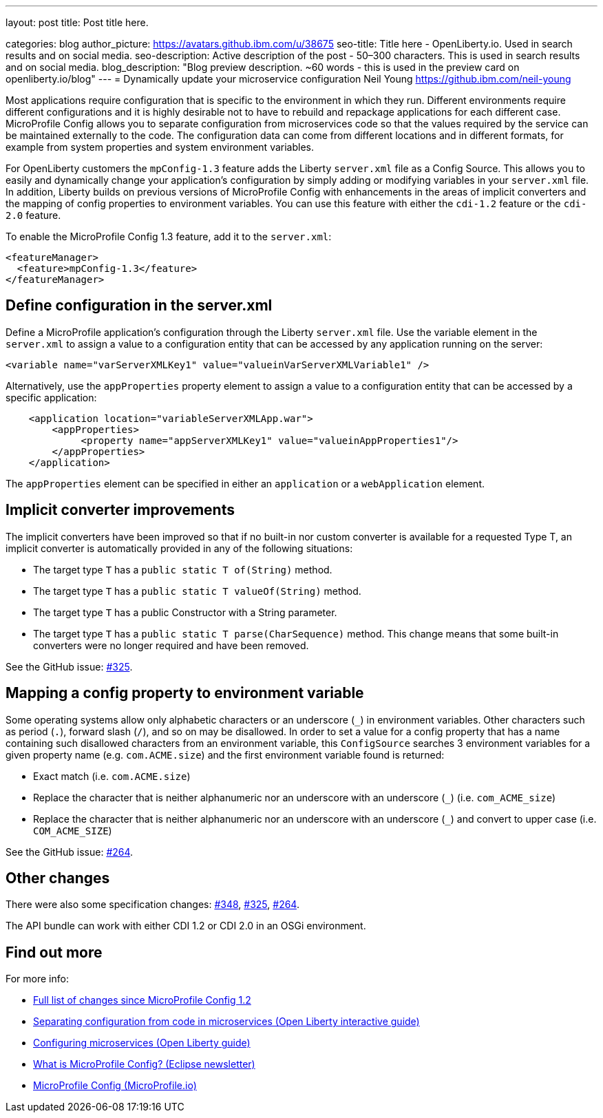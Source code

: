 ---
layout: post
title: Post title here.

categories: blog
author_picture: https://avatars.github.ibm.com/u/38675
seo-title: Title here - OpenLiberty.io. Used in search results and on social media.
seo-description: Active description of the post - 50–300 characters. This is used in search results and on social media.
blog_description: "Blog preview description. ~60 words - this is used in the preview card on openliberty.io/blog"
---
= Dynamically update your microservice configuration
Neil Young <https://github.ibm.com/neil-young>

Most applications require configuration that is specific to the environment in which they run. Different environments require different configurations and it is highly desirable not to have to rebuild and repackage applications for each different case. MicroProfile Config allows you to separate configuration from microservices code so that the values required by the service can be maintained externally to the code. The configuration data can come from different locations and in different formats, for example from system properties and system environment variables.

For OpenLiberty customers the `mpConfig-1.3` feature adds the Liberty `server.xml` file as a Config Source. This allows you to easily and dynamically change your application’s configuration by simply adding or modifying variables in your `server.xml` file. In addition, Liberty builds on previous versions of MicroProfile Config with enhancements in the areas of implicit converters and the mapping of config properties to environment variables. You can use this feature with either the `cdi-1.2` feature or the `cdi-2.0` feature.

To enable the MicroProfile Config 1.3 feature, add it to the `server.xml`:

[source,xml]
----
<featureManager>
  <feature>mpConfig-1.3</feature>
</featureManager>
----

== Define configuration in the server.xml

Define a MicroProfile application's configuration through the Liberty `server.xml` file. Use the variable element in the `server.xml` to assign a value to a configuration entity that can be accessed by any application running on the server:

[source,xml]
----
<variable name="varServerXMLKey1" value="valueinVarServerXMLVariable1" />
----

Alternatively, use the `appProperties` property element to assign a value to a configuration entity that can be accessed by a specific application:
 
[source,xml]
----
    <application location="variableServerXMLApp.war">
        <appProperties>
             <property name="appServerXMLKey1" value="valueinAppProperties1"/>
        </appProperties>
    </application>
----

The `appProperties` element can be specified in either an `application` or a `webApplication` element.


== Implicit converter improvements

The implicit converters have been improved so that if no built-in nor custom converter is available for a requested Type T, an implicit converter is automatically provided in any of the following situations:

* The target type `T` has a `public static T of(String)` method.
* The target type `T` has a `public static T valueOf(String)` method.
* The target type `T` has a public Constructor with a String parameter.
* The target type `T` has a `public static T parse(CharSequence)` method. This change means that some built-in converters were no longer required and have been removed.


See the GitHub issue: https://github.com/eclipse/microprofile-config/issues/325[#325].

== Mapping a config property to environment variable

Some operating systems allow only alphabetic characters or an underscore (`_`) in environment variables. Other characters such as period (`.`), forward slash (`/`), and so on may be disallowed. In order to set a value for a config property that has a name containing such disallowed characters from an environment variable, this `ConfigSource` searches 3 environment variables for a given property name (e.g. `com.ACME.size`) and the first environment variable found is returned:

* Exact match (i.e. `com.ACME.size`)
* Replace the character that is neither alphanumeric nor an underscore with an underscore (`_`) (i.e. `com_ACME_size`)
* Replace the character that is neither alphanumeric nor an underscore with an underscore (`_`) and convert to upper case (i.e. `COM_ACME_SIZE`)


See the GitHub issue: https://github.com/eclipse/microprofile-config/issues/264[#264].

== Other changes

There were also some specification changes: https://github.com/eclipse/microprofile-config/issues/348[#348], https://github.com/eclipse/microprofile-config/issues/325[#325], https://github.com/eclipse/microprofile-config/issues/264[#264].

The API bundle can work with either CDI 1.2 or CDI 2.0 in an OSGi environment.


== Find out more

For more info:

* https://github.com/eclipse/microprofile-config/milestone/3?closed=1[Full list of changes since MicroProfile Config 1.2]
* https://www.openliberty.io/guides/microprofile-config-intro.html[Separating configuration from code in microservices (Open Liberty interactive guide)]
* https://www.openliberty.io/guides/microprofile-config.html[Configuring microservices (Open Liberty guide)]
* https://www.eclipse.org/community/eclipse_newsletter/2017/september/article3.php[What is MicroProfile Config? (Eclipse newsletter)]
* http://microprofile.io/project/eclipse/microprofile-config[MicroProfile Config (MicroProfile.io)]

